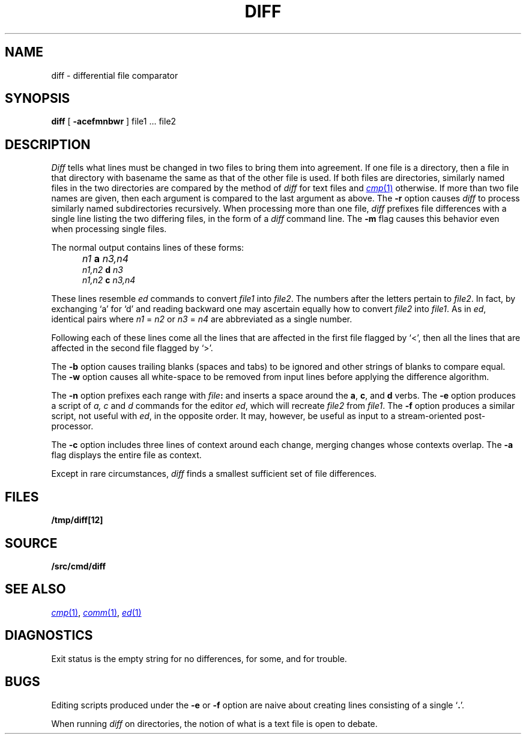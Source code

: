 .TH DIFF 1 
.SH NAME
diff \- differential file comparator
.SH SYNOPSIS
.B diff
[
.B -acefmnbwr
] file1 ... file2
.SH DESCRIPTION
.I Diff
tells what lines must be changed in two files to bring them
into agreement.
If one file
is a directory,
then a file in that directory with basename the same as that of
the other file is used.
If both files are directories, similarly named files in the
two directories are compared by the method of 
.I diff
for text
files and
.MR cmp 1
otherwise.
If more than two file names are given, then each argument is compared
to the last argument as above.
The 
.B -r
option causes
.I diff
to process similarly named subdirectories recursively.
When processing more than one file, 
.I diff
prefixes file differences with a single line
listing the two differing files, in the form of
a 
.I diff
command line.
The
.B -m
flag causes this behavior even when processing single files.
.PP
The normal output contains lines of these forms:
.IP "" 5
.I n1
.B a
.I n3,n4
.br
.I n1,n2
.B d
.I n3
.br
.I n1,n2
.B c
.I n3,n4
.PP
These lines resemble
.I ed
commands to convert
.I file1
into
.IR file2 .
The numbers after the letters pertain to
.IR file2 .
In fact, by exchanging `a' for `d' and reading backward
one may ascertain equally how to convert 
.I file2
into
.IR file1 .
As in 
.IR ed ,
identical pairs where
.I n1
=
.I n2
or
.I n3
=
.I n4
are abbreviated as a single number.
.PP
Following each of these lines come all the lines that are
affected in the first file flagged by `<', 
then all the lines that are affected in the second file
flagged by `>'.
.PP
The
.B -b
option causes
trailing blanks (spaces and tabs) to be ignored
and other strings of blanks to compare equal.
The
.B -w
option causes all white-space to be removed from input lines
before applying the difference algorithm.
.PP
The
.B -n
option prefixes each range with 
.IB file : \fR
and inserts a space around the 
.BR a ,
.BR c ,
and
.B d
verbs.
The
.B -e
option produces a script of
.I "a, c"
and 
.I d
commands for the editor
.IR ed ,
which will recreate
.I file2
from
.IR file1 .
The
.B -f
option produces a similar script,
not useful with
.IR ed ,
in the opposite order. It may, however, be
useful as input to a stream-oriented post-processor.
.PP
The
.B -c
option includes three lines of context around each
change, merging changes whose contexts overlap.
The
.B -a
flag displays the entire file as context.
.PP
Except in rare circumstances,
.I diff
finds a smallest sufficient set of file
differences.
.SH FILES
.B /tmp/diff[12]
.SH SOURCE
.B \*9/src/cmd/diff
.SH "SEE ALSO"
.MR cmp 1 ,
.MR comm 1 ,
.MR ed 1
.SH DIAGNOSTICS
Exit status is the empty string
for no differences,
.L some
for some, 
and
.L error
for trouble.
.SH BUGS
Editing scripts produced under the
.BR -e " or"
.BR -f " option are naive about"
creating lines consisting of a single `\fB.\fR'.
.PP
When running
.I diff
on directories, the notion of what is a text
file is open to debate.
